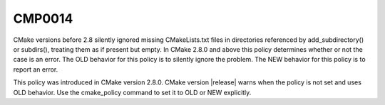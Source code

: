 CMP0014
-------

.. cmake-policy:: CMP0014

CMake versions before 2.8 silently ignored missing CMakeLists.txt
files in directories referenced by add_subdirectory() or subdirs(),
treating them as if present but empty.  In CMake 2.8.0 and above this
policy determines whether or not the case is an error.  The OLD
behavior for this policy is to silently ignore the problem.  The NEW
behavior for this policy is to report an error.

This policy was introduced in CMake version 2.8.0.  CMake version
|release| warns when the policy is not set and uses OLD behavior.  Use
the cmake_policy command to set it to OLD or NEW explicitly.
